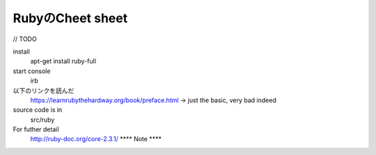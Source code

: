 RubyのCheet sheet
====================

// TODO

install
    apt-get install ruby-full

start console
    irb

以下のリンクを読んだ
    https://learnrubythehardway.org/book/preface.html       -> just the basic, very bad indeed


source code is in
    src/ruby

For futher detail
    http://ruby-doc.org/core-2.3.1/
    ****    Note    ****